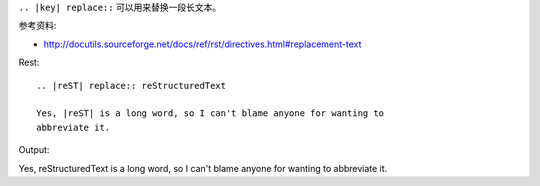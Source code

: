 ``.. |key| replace::`` 可以用来替换一段长文本。

参考资料:

- http://docutils.sourceforge.net/docs/ref/rst/directives.html#replacement-text

Rest::

	.. |reST| replace:: reStructuredText

	Yes, |reST| is a long word, so I can't blame anyone for wanting to
	abbreviate it.

Output:

.. |reST| replace:: reStructuredText

Yes, |reST| is a long word, so I can't blame anyone for wanting to
abbreviate it.